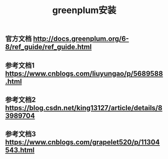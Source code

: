 #+TITLE: greenplum安装

** 官方文档 http://docs.greenplum.org/6-8/ref_guide/ref_guide.html
** 参考文档1 https://www.cnblogs.com/liuyungao/p/5689588.html
** 参考文档2 https://blog.csdn.net/king13127/article/details/83989704
** 参考文档3 https://www.cnblogs.com/grapelet520/p/11304543.html